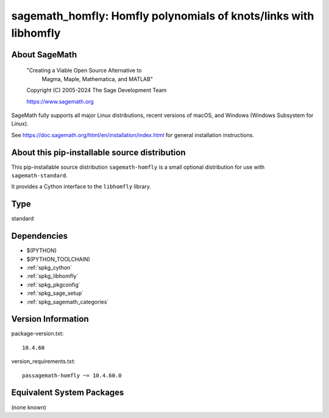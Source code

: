 .. _spkg_sagemath_homfly:

====================================================================================================
sagemath_homfly: Homfly polynomials of knots/links with libhomfly
====================================================================================================

About SageMath
--------------

   "Creating a Viable Open Source Alternative to
    Magma, Maple, Mathematica, and MATLAB"

   Copyright (C) 2005-2024 The Sage Development Team

   https://www.sagemath.org

SageMath fully supports all major Linux distributions, recent versions of
macOS, and Windows (Windows Subsystem for Linux).

See https://doc.sagemath.org/html/en/installation/index.html
for general installation instructions.


About this pip-installable source distribution
----------------------------------------------

This pip-installable source distribution ``sagemath-homfly`` is a small
optional distribution for use with ``sagemath-standard``.

It provides a Cython interface to the ``libhomfly`` library.

Type
----

standard


Dependencies
------------

- $(PYTHON)
- $(PYTHON_TOOLCHAIN)
- :ref:`spkg_cython`
- :ref:`spkg_libhomfly`
- :ref:`spkg_pkgconfig`
- :ref:`spkg_sage_setup`
- :ref:`spkg_sagemath_categories`

Version Information
-------------------

package-version.txt::

    10.4.60

version_requirements.txt::

    passagemath-homfly ~= 10.4.60.0


Equivalent System Packages
--------------------------

(none known)

